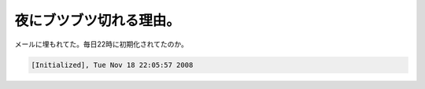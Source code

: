 夜にブツブツ切れる理由。
========================

メールに埋もれてた。毎日22時に初期化されてたのか。


.. code-block:: sh


   [Initialized], Tue Nov 18 22:05:57 2008







.. author:: default
.. categories:: network
.. tags::
.. comments::
